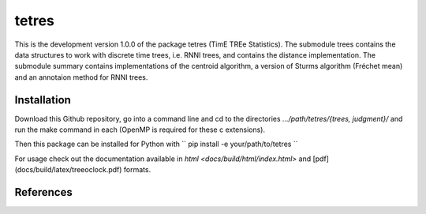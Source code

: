 tetres
======

This is the development version 1.0.0 of the package tetres (TimE TREe Statistics).
The submodule trees contains the data structures to work with discrete time trees, i.e. RNNI trees, and contains the distance implementation.
The submodule summary contains implementations of the centroid algorithm, a version of Sturms algorithm (Fréchet mean) and an annotaion method for RNNI trees.


Installation
------------

Download this Github repository, go into a command line and cd to the directories `.../path/tetres/{trees, judgment}/` and run the make command in each (OpenMP is required for these c extensions).

Then this package can be installed for Python with
``
pip install -e your/path/to/tetres
``

For usage check out the documentation available in `html <docs/build/html/index.html>` and [pdf](docs/build/latex/treeoclock.pdf) formats.


References
----------
